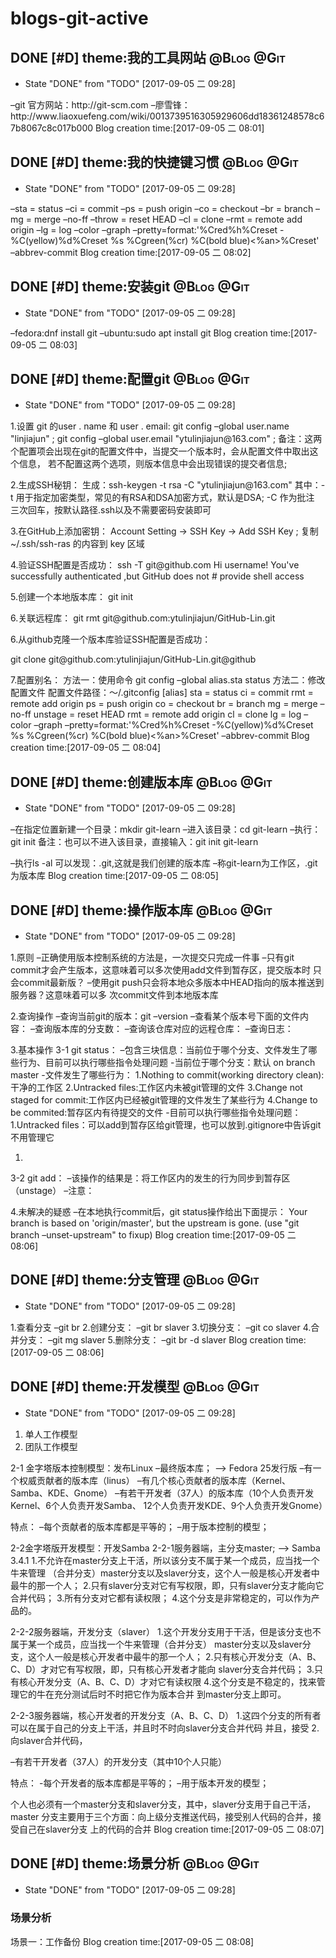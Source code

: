* blogs-git-active
** DONE [#D] theme:我的工具网站									 :@Blog:@Git:
	- State "DONE"       from "TODO"       [2017-09-05 二 09:28]
--git 官方网站：http://git-scm.com
--廖雪锋：http://www.liaoxuefeng.com/wiki/0013739516305929606dd18361248578c67b8067c8c017b000
Blog creation time:[2017-09-05 二 08:01]
** DONE [#D] theme:我的快捷键习惯								 :@Blog:@Git:
	- State "DONE"       from "TODO"       [2017-09-05 二 09:28]
--sta = status
--ci = commit
--ps = push origin
--co = checkout
--br = branch
--mg = merge --no-ff
--throw = reset HEAD
--cl = clone
--rmt =  remote add origin
--lg = log --color --graph --pretty=format:'%Cred%h%Creset -%C(yellow)%d%Creset %s %Cgreen(%cr) %C(bold blue)<%an>%Creset' --abbrev-commit
Blog creation time:[2017-09-05 二 08:02]
** DONE [#D] theme:安装git										 :@Blog:@Git:
	- State "DONE"       from "TODO"       [2017-09-05 二 09:28]
--fedora:dnf install git
--ubuntu:sudo apt install git
Blog creation time:[2017-09-05 二 08:03]
** DONE [#D] theme:配置git										 :@Blog:@Git:
	- State "DONE"       from "TODO"       [2017-09-05 二 09:28]
1.设置 git 的user . name 和 user . email:
    git config --global user.name "linjiajun" ;
    git config --global  user.email "ytulinjiajun@163.com" ;
备注：这两个配置项会出现在git的配置文件中，当提交一个版本时，会从配置文件中取出这个信息，
若不配置这两个选项，则版本信息中会出现错误的提交者信息;

2.生成SSH秘钥：
生成：ssh-keygen -t rsa -C "ytulinjiajun@163.com"
其中：-t  用于指定加密类型，常见的有RSA和DSA加密方式，默认是DSA;
-C 作为批注
三次回车，按默认路径.ssh以及不需要密码安装即可

3.在GitHub上添加密钥：
Account Setting -> SSH Key -> Add SSH Key ;
复制~/.ssh/ssh-ras 的内容到 key 区域

4.验证SSH配置是否成功：
ssh -T git@github.com
Hi username! You've successfully authenticated ,but GitHub does not # provide shell access 

5.创建一个本地版本库：
git init

6.关联远程库：
git rmt git@github.com:ytulinjiajun/GitHub-Lin.git

6.从github克隆一个版本库验证SSH配置是否成功：

git clone git@github.com:ytulinjiajun/GitHub-Lin.git@github

7.配置别名：
方法一：使用命令
git config --global alias.sta status
方法二：修改配置文件
配置文件路径：～/.gitconfig
[alias]
	sta = status
	ci = commit
	rmt = remote add origin
	ps = push origin 
	co = checkout
	br = branch
	mg = merge --no-ff 
	unstage = reset HEAD
	rmt =  remote add origin 
	cl =  clone 
	lg = log --color --graph --pretty=format:'%Cred%h%Creset -%C(yellow)%d%Creset %s %Cgreen(%cr) %C(bold blue)<%an>%Creset' --abbrev-commit
Blog creation time:[2017-09-05 二 08:04]
** DONE [#D] theme:创建版本库									 :@Blog:@Git:
	- State "DONE"       from "TODO"       [2017-09-05 二 09:28]
--在指定位置新建一个目录：mkdir git-learn
--进入该目录：cd git-learn
--执行：git init
备注：也可以不进入该目录，直接输入：git init git-learn

--执行ls -al 可以发现：.git,这就是我们创建的版本库
--称git-learn为工作区，.git为版本库
Blog creation time:[2017-09-05 二 08:05]
** DONE [#D] theme:操作版本库									 :@Blog:@Git:
	- State "DONE"       from "TODO"       [2017-09-05 二 09:28]
1.原则
--正确使用版本控制系统的方法是，一次提交只完成一件事
--只有git commit才会产生版本，这意味着可以多次使用add文件到暂存区，提交版本时
  只会commit最新版？
--使用git push只会将本地众多版本中HEAD指向的版本推送到服务器？这意味着可以多
  次commit文件到本地版本库

2.查询操作
--查询当前git的版本：git --version
--查看某个版本号下面的文件内容：
--查询版本库的分支数：
--查询该仓库对应的远程仓库：
--查询日志：

3.基本操作
3-1 git status：
--包含三块信息：当前位于哪个分支、文件发生了哪些行为、目前可以执行哪些指令处理问题
-当前位于哪个分支：默认 on branch master
-文件发生了哪些行为：
1.Nothing to commit(working directory clean):干净的工作区
2.Untracked files:工作区内未被git管理的文件
3.Change not staged for commit:工作区内已经被git管理的文件发生了某些行为
4.Change to be commited:暂存区内有待提交的文件
-目前可以执行哪些指令处理问题：
1.Untracked files：可以add到暂存区给git管理，也可以放到.gitignore中告诉git不用管理它
2.

3-2 git add： 
--该操作的结果是：将工作区内的发生的行为同步到暂存区（unstage）
--注意：

4.未解决的疑惑
--在本地执行commit后，git status操作给出下面提示：
Your branch is based on 'origin/master', but the upstream is gone.
  (use "git branch --unset-upstream" to fixup)
Blog creation time:[2017-09-05 二 08:06]
** DONE [#D] theme:分支管理										 :@Blog:@Git:
	- State "DONE"       from "TODO"       [2017-09-05 二 09:28]
1.查看分支
--git br 
2.创建分支：
--git br slaver
3.切换分支：
--git co slaver
4.合并分支：
--git mg slaver
5.删除分支：
--git br -d slaver
Blog creation time:[2017-09-05 二 08:06]
** DONE [#D] theme:开发模型										 :@Blog:@Git:
	- State "DONE"       from "TODO"       [2017-09-05 二 09:28]
1. 单人工作模型
2. 团队工作模型
2-1 金字塔版本控制模型：发布Linux
--最终版本库；  ---> Fedora 25发行版
--有一个权威贡献者的版本库（linus）
--有几个核心贡献者的版本库（Kernel、Samba、KDE、Gnome）
--有若干开发者（37人）的版本库（10个人负责开发Kernel、6个人负责开发Samba、
  12个人负责开发KDE、9个人负责开发Gnome）

特点：
--每个贡献者的版本库都是平等的；
--用于版本控制的模型；

2-2金字塔版开发模型：开发Samba
2-2-1服务器端，主分支master;   ---> Samba 3.4.1
1.不允许在master分支上干活，所以该分支不属于某一个成员，应当找一个牛来管理
（合并分支）master分支以及slaver分支，这个人一般是核心开发者中最牛的那一个人；
2.只有slaver分支对它有写权限，即，只有slaver分支才能向它合并代码；
3.所有分支对它都有读权限；
4.这个分支是非常稳定的，可以作为产品的。

2-2-2服务器端，开发分支（slaver）
1.这个开发分支用于干活，但是该分支也不属于某一个成员，应当找一个牛来管理（合并分支）
  master分支以及slaver分支，这个人一般是核心开发者中最牛的那一个人；
2.只有核心开发分支（A、B、C、D）才对它有写权限，即，只有核心开发者才能向
  slaver分支合并代码；
3.只有核心开发分支（A、B、C、D）才对它有读权限
4.这个分支是不稳定的，找来管理它的牛在充分测试后时不时把它作为版本合并
  到master分支上即可。

2-2-3服务器端，核心开发者的开发分支（A、B、C、D）
1.这四个分支的所有者可以在属于自己的分支上干活，并且时不时向slaver分支合并代码
  并且，接受
2.向slaver合并代码，
  
--有若干开发者（37人）的开发分支（其中10个人只能）

特点：
-每个开发者的版本库都是平等的；
--用于版本开发的模型；

个人也必须有一个master分支和slaver分支，其中，slaver分支用于自己干活，master
分支主要用于三个方面：向上级分支推送代码，接受别人代码的合并，接受自己在slaver分支
上的代码的合并
Blog creation time:[2017-09-05 二 08:07]
** DONE [#D] theme:场景分析										 :@Blog:@Git:
	- State "DONE"       from "TODO"       [2017-09-05 二 09:28]
*** 场景分析
场景一：工作备份
Blog creation time:[2017-09-05 二 08:08]
